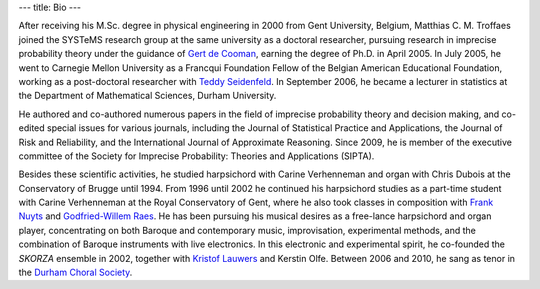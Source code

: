 ---
title: Bio
---

After receiving his M.Sc. degree in physical engineering in 2000
from Gent University, Belgium, Matthias C. M. Troffaes joined the SYSTeMS research group
at the same university as a doctoral researcher, pursuing research in
imprecise probability theory under the guidance of `Gert de Cooman <http://users.ugent.be/~gdcooma/>`_, earning the
degree of Ph.D. in April 2005. In July 2005, he went to Carnegie
Mellon University as a Francqui Foundation Fellow of the Belgian
American Educational Foundation, working as a post-doctoral researcher
with `Teddy Seidenfeld <http://www.hss.cmu.edu/philosophy/faculty-seidenfeld.php>`_.
In September 2006, he became a lecturer in statistics
at the Department of Mathematical Sciences, Durham University.

He authored and
co-authored numerous papers in the field of imprecise probability
theory and decision making, and co-edited special issues for various journals, including the
Journal of Statistical Practice and Applications, the Journal
of Risk and Reliability, and the International Journal of
Approximate Reasoning. Since 2009, he is member of the
executive committee of the Society for Imprecise Probability: Theories
and Applications (SIPTA).

Besides these scientific activities, he
studied harpsichord with Carine Verhenneman and organ with
Chris Dubois at the Conservatory of Brugge until 1994. From 1996 until
2002 he continued his harpsichord studies as a part-time student with
Carine Verhenneman at the Royal Conservatory of Gent, where he also
took classes in composition with
`Frank Nuyts <http://www.franknuyts.com/index.html>`_ and 
`Godfried-Willem Raes <http://www.logosfoundation.org/index-god.html>`_.
He has been pursuing his musical desires as a free-lance
harpsichord and organ player, concentrating on both Baroque and
contemporary music, improvisation, experimental methods, and the
combination of Baroque instruments with live electronics. In this
electronic and experimental spirit, he co-founded the
*SKORZA* ensemble in 2002,
together with
`Kristof Lauwers <http://kristoflauwers.domainepublic.net/>`_ and
Kerstin Olfe. Between 2006 and 2010, he sang as tenor
in the
`Durham Choral Society <http://www.durhamchoralsociety.org.uk>`_.
